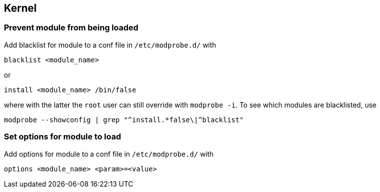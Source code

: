 == Kernel

=== Prevent module from being loaded

Add blacklist for module to a conf file in `/etc/modprobe.d/` with

[source,bash]
----
blacklist <module_name>
----

or

[source,bash]
----
install <module_name> /bin/false
----

where with the latter the `root` user can still override with `modprobe -i`.
To see which modules are blacklisted, use

[source,bash]
----
modprobe --showconfig | grep "^install.*false\|^blacklist"
----

=== Set options for module to load

Add options for module to a conf file in `/etc/modprobe.d/` with

[source,bash]
----
options <module_name> <param>=<value>
----
